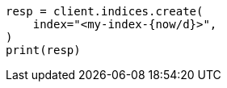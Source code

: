 // api-conventions.asciidoc:119

[source, python]
----
resp = client.indices.create(
    index="<my-index-{now/d}>",
)
print(resp)
----